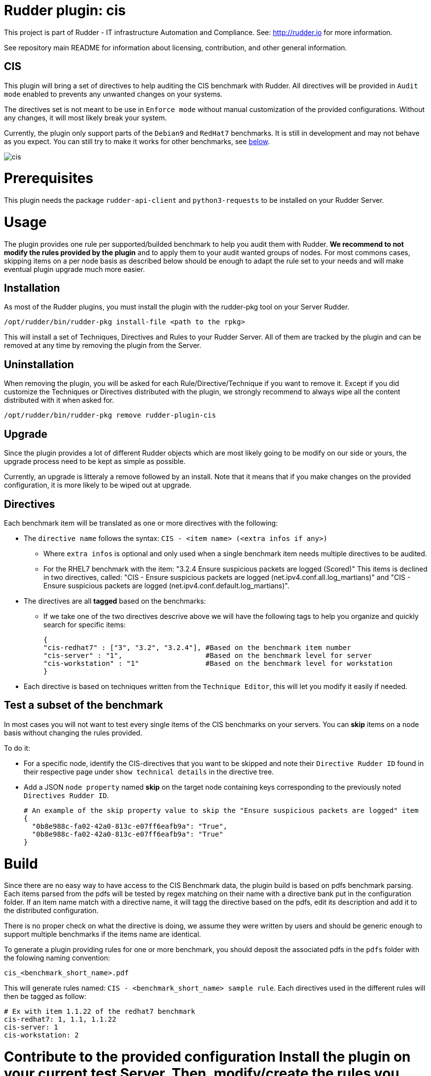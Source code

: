 # Rudder plugin: cis

This project is part of Rudder - IT infrastructure Automation and Compliance.
See: http://rudder.io for more information.

See repository main README for information about licensing, contribution, and
other general information.

// Everything after this line goes into Rudder documentation
// ====doc====
[cis-plugin]
= CIS

This plugin will bring a set of directives to help auditing the CIS benchmark with Rudder.
All directives will be provided in `Audit mode` enabled to prevents any unwanted changes on your systems.

The directives set is not meant to be use in `Enforce mode` without manual customization of the provided
configurations. Without any changes, it will most likely break your system.

Currently, the plugin only support parts of the `Debian9` and `RedHat7` benchmarks. It is still in development
and may not behave as you expect. You can still try to make it works for other benchmarks, see <<Build, below>>.


image::workflows/cis.png[]

= Prerequisites

This plugin needs the package `rudder-api-client` and `python3-requests` to be installed on your Rudder Server.


= Usage

The plugin provides one rule per supported/builded benchmark to help you audit them with Rudder.
*We recommend to not modify the rules provided by the plugin* and to apply them to your audit wanted groups of nodes. For most commons cases, skipping items on a per node basis as described below should be enough to adapt the rule set to your needs and will make eventual plugin upgrade much more easier.

== Installation

As most of the Rudder plugins, you must install the plugin with the rudder-pkg tool on your Server Rudder.

....
/opt/rudder/bin/rudder-pkg install-file <path to the rpkg>
....

This will install a set of Techniques, Directives and Rules to your Rudder Server. All of them are tracked by the plugin and can be removed at any time by removing the plugin from the Server.

== Uninstallation

When removing the plugin, you will be asked for each Rule/Directive/Technique if you want to remove it.
Except if you did customize the Techniques or Directives distributed with the plugin, we strongly recommend to always wipe all the content distributed with it when asked for.

....
/opt/rudder/bin/rudder-pkg remove rudder-plugin-cis
....

== Upgrade

Since the plugin provides a lot of different Rudder objects which are most likely going to be modify on our side or yours, the upgrade process need to be kept as simple as possible.

Currently, an upgrade is litteraly a remove followed by an install. Note that it means that if you make changes on the provided configuration, it is more likely to be wiped out at upgrade.

== Directives

Each benchmark item will be translated as one or more directives with the following:

* The `directive name` follows the syntax: `CIS - <item name> (<extra infos if any>)`
** Where `extra infos` is optional and only used when a single benchmark item needs multiple directives to be audited.
** For the RHEL7 benchmark with the item: "3.2.4 Ensure suspicious packets are logged (Scored)"
This items is declined in two directives, called: "CIS - Ensure suspicious packets are logged (net.ipv4.conf.all.log_martians)" and "CIS - Ensure suspicious packets are logged (net.ipv4.conf.default.log_martians)".
* The directives are all *tagged* based on the benchmarks:
** If we take one of the two directives descrive above we will have the following tags to help you organize and quickly search for specific items:
+
....
{
"cis-redhat7" : ["3", "3.2", "3.2.4"], #Based on the benchmark item number
"cis-server" : "1",                    #Based on the benchmark level for server
"cis-workstation" : "1"                #Based on the benchmark level for workstation
}
....
* Each directive is based on techniques written from the `Technique Editor`, this will let you modify it easily if needed.

== Test a subset of the benchmark

In most cases you will not want to test every single items of the CIS benchmarks on your servers.
You can *skip* items on a node basis without changing the rules provided.

To do it:

* For a specific node, identify the CIS-directives that you want to be skipped and note their `Directive Rudder ID` found in their respective page under `show technical details` in the directive tree.

* Add a JSON `node property` named *skip* on the target node containing keys corresponding to the
previously noted `Directives Rudder ID`.
+
....
# An example of the skip property value to skip the "Ensure suspicious packets are logged" item
{
  "0b8e988c-fa02-42a0-813c-e07ff6eafb9a": "True",
  "0b8e988c-fa02-42a0-813c-e07ff6eafb9a": "True"
}
....

= Build
[#Build]
Since there are no easy way to have access to the CIS Benchmark data, the plugin build is based on pdfs benchmark parsing. Each items parsed from the pdfs will be tested by regex matching on their name with a directive bank put in the configuration folder. If an item name match with a directive name, it will tagg the directive based on the pdfs, edit its description and add it to the distributed configuration.

There is no proper check on what the directive is doing, we assume they were written by users and should be generic enough to support multiple benchmarks if the items name are identical.

To generate a plugin providing rules for one or more benchmark, you should deposit the associated pdfs in the `pdfs` folder with the folowing naming convention:

....
cis_<benchmark_short_name>.pdf
....

This will generate rules named: `CIS - <benchmark_short_name> sample rule`.
Each directives used in the different rules will then be tagged as follow:

....
# Ex with item 1.1.22 of the redhat7 benchmark
cis-redhat7: 1, 1.1, 1.1.22
cis-server: 1
cis-workstation: 2
....


= Contribute to the provided configuration Install the plugin on your current test Server. Then, modify/create the rules you want to
see in the plugin.

* Install the plugin
* Modify or create the rules you want to add to the plugin
* Export them by running:
+
....
/var/rudder/packages/rudder-plugin-cis/rudder-synchronize export rule <rule-id> <destination-file>
....
* And add the content of `<destination-file>/directives` and `<destination-file>/rules` to the plugin
repo under the `configuration` directory.

Each added Technique should be as generic as possible to limit their number. And each one should start with a condition from variable existence defined as follows:

image::workflows/condition_from_variable_existence.png[]

And each generic methods used in the Technique should then be guarded by the condition:

....
skip_item_${report_data.directive_id}_false
....

To skip the directive if needed.

= Troubleshootings

* After install, the generation status in the Rudder UI may be in error, stating about some missing bundles, try to run a `rudder agent update` on your
server, and force a `Policy Regeneration` in the UI.
* Since the CIS plugin audit hundreds of components, you may come across some journald limitations, which may stop syslog before the end of the agent execution.
This lead to non reporting nodes, and messages in /var/log/messages before the end of the agent execution like:
+
....
Oct  1 08:41:40 localhost systemd: Stopping System Logging Service...
....
+
This can be fixed by removing the burst limits in your journald configuration:
+
....
# In /etc/systemd/journald.conf
RateLimitInterval=0
RateLimitBurst=0
....

